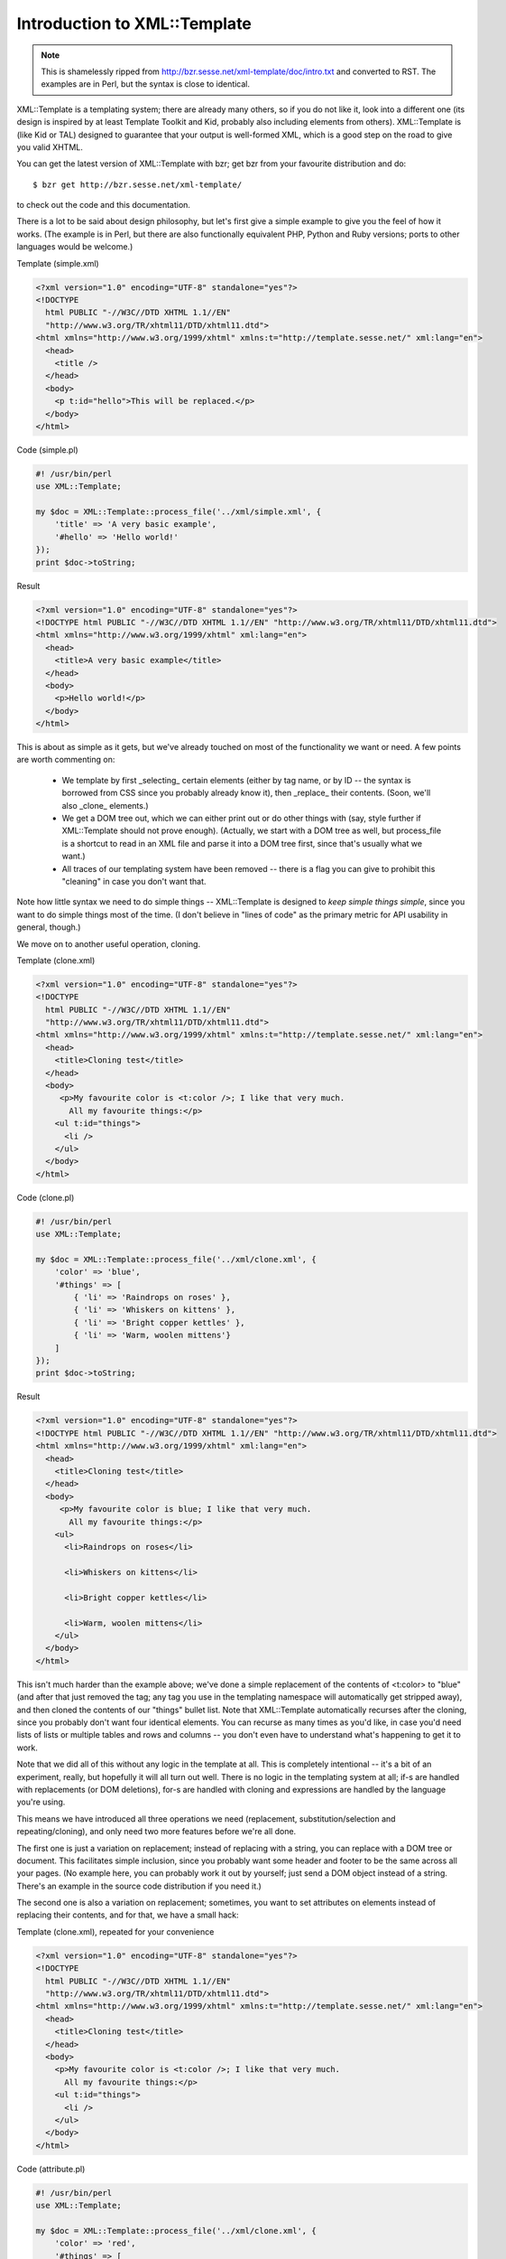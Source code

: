 .. _xml_template_intro:

Introduction to XML::Template
=============================

.. Note:: This is shamelessly ripped from http://bzr.sesse.net/xml-template/doc/intro.txt
          and converted to RST. The examples are in Perl, but the syntax is close to
          identical.

XML::Template is a templating system; there are already many others, so if
you do not like it, look into a different one (its design is inspired by
at least Template Toolkit and Kid, probably also including elements from
others). XML::Template is (like Kid or TAL) designed to guarantee that your
output is well-formed XML, which is a good step on the road to give you
valid XHTML.

You can get the latest version of XML::Template with bzr; get bzr from your
favourite distribution and do::

    $ bzr get http://bzr.sesse.net/xml-template/

to check out the code and this documentation.

There is a lot to be said about design philosophy, but let's first give a
simple example to give you the feel of how it works. (The example is in Perl,
but there are also functionally equivalent PHP, Python and Ruby versions;
ports to other languages would be welcome.)

Template (simple.xml)

.. code-block:: xml

    <?xml version="1.0" encoding="UTF-8" standalone="yes"?>
    <!DOCTYPE
      html PUBLIC "-//W3C//DTD XHTML 1.1//EN"
      "http://www.w3.org/TR/xhtml11/DTD/xhtml11.dtd">
    <html xmlns="http://www.w3.org/1999/xhtml" xmlns:t="http://template.sesse.net/" xml:lang="en">
      <head>
        <title />
      </head>
      <body>
        <p t:id="hello">This will be replaced.</p>
      </body>
    </html>

Code (simple.pl)

.. code-block:: perl

    #! /usr/bin/perl
    use XML::Template;

    my $doc = XML::Template::process_file('../xml/simple.xml', {
        'title' => 'A very basic example',
        '#hello' => 'Hello world!'
    });
    print $doc->toString;

Result

.. code-block:: xml

    <?xml version="1.0" encoding="UTF-8" standalone="yes"?>
    <!DOCTYPE html PUBLIC "-//W3C//DTD XHTML 1.1//EN" "http://www.w3.org/TR/xhtml11/DTD/xhtml11.dtd">
    <html xmlns="http://www.w3.org/1999/xhtml" xml:lang="en">
      <head>
        <title>A very basic example</title>
      </head>
      <body>
        <p>Hello world!</p>
      </body>
    </html>

This is about as simple as it gets, but we've already touched on most of the
functionality we want or need. A few points are worth commenting on:

 - We template by first _selecting_ certain elements (either by tag name, or
   by ID -- the syntax is borrowed from CSS since you probably already know
   it), then _replace_ their contents. (Soon, we'll also _clone_ elements.)
 - We get a DOM tree out, which we can either print out or do other things
   with (say, style further if XML::Template should not prove enough).
   (Actually, we start with a DOM tree as well, but process_file is a
   shortcut to read in an XML file and parse it into a DOM tree first, since
   that's usually what we want.)
 - All traces of our templating system have been removed -- there is a flag
   you can give to prohibit this "cleaning" in case you don't want that.

Note how little syntax we need to do simple things -- XML::Template is
designed to *keep simple things simple*, since you want to do simple things
most of the time. (I don't believe in "lines of code" as the primary metric
for API usability in general, though.)

We move on to another useful operation, cloning.

Template (clone.xml)

.. code-block:: xml

  <?xml version="1.0" encoding="UTF-8" standalone="yes"?>
  <!DOCTYPE
    html PUBLIC "-//W3C//DTD XHTML 1.1//EN"
    "http://www.w3.org/TR/xhtml11/DTD/xhtml11.dtd">
  <html xmlns="http://www.w3.org/1999/xhtml" xmlns:t="http://template.sesse.net/" xml:lang="en">
    <head>
      <title>Cloning test</title>
    </head>
    <body>
       <p>My favourite color is <t:color />; I like that very much.
         All my favourite things:</p>
      <ul t:id="things">
        <li />
      </ul>
    </body>
  </html>

Code (clone.pl)

.. code-block:: perl

  #! /usr/bin/perl
  use XML::Template;

  my $doc = XML::Template::process_file('../xml/clone.xml', {
      'color' => 'blue',
      '#things' => [
          { 'li' => 'Raindrops on roses' },
          { 'li' => 'Whiskers on kittens' },
          { 'li' => 'Bright copper kettles' },
          { 'li' => 'Warm, woolen mittens'}
      ]
  });
  print $doc->toString;

Result

.. code-block:: xml

  <?xml version="1.0" encoding="UTF-8" standalone="yes"?>
  <!DOCTYPE html PUBLIC "-//W3C//DTD XHTML 1.1//EN" "http://www.w3.org/TR/xhtml11/DTD/xhtml11.dtd">
  <html xmlns="http://www.w3.org/1999/xhtml" xml:lang="en">
    <head>
      <title>Cloning test</title>
    </head>
    <body>
       <p>My favourite color is blue; I like that very much.
         All my favourite things:</p>
      <ul>
        <li>Raindrops on roses</li>

        <li>Whiskers on kittens</li>

        <li>Bright copper kettles</li>

        <li>Warm, woolen mittens</li>
      </ul>
    </body>
  </html>

This isn't much harder than the example above; we've done a simple replacement
of the contents of <t:color> to "blue" (and after that just removed the tag;
any tag you use in the templating namespace will automatically get stripped
away), and then cloned the contents of our "things" bullet list. Note that
XML::Template automatically recurses after the cloning, since you probably
don't want four identical elements. You can recurse as many times as you'd like,
in case you'd need lists of lists or multiple tables and rows and columns --
you don't even have to understand what's happening to get it to work.

Note that we did all of this without any logic in the template at all. This
is completely intentional -- it's a bit of an experiment, really, but hopefully
it will all turn out well. There is no logic in the templating system at all;
if-s are handled with replacements (or DOM deletions), for-s are handled with
cloning and expressions are handled by the language you're using.

This means we have introduced all three operations we need (replacement,
substitution/selection and repeating/cloning), and only need two more features
before we're all done.

The first one is just a variation on replacement; instead of replacing with
a string, you can replace with a DOM tree or document. This facilitates simple
inclusion, since you probably want some header and footer to be the same
across all your pages. (No example here, you can probably work it out by
yourself; just send a DOM object instead of a string. There's an example in
the source code distribution if you need it.)

The second one is also a variation on replacement; sometimes, you want to
set attributes on elements instead of replacing their contents, and for that,
we have a small hack:

Template (clone.xml), repeated for your convenience

.. code-block:: xml

  <?xml version="1.0" encoding="UTF-8" standalone="yes"?>
  <!DOCTYPE
    html PUBLIC "-//W3C//DTD XHTML 1.1//EN"
    "http://www.w3.org/TR/xhtml11/DTD/xhtml11.dtd">
  <html xmlns="http://www.w3.org/1999/xhtml" xmlns:t="http://template.sesse.net/" xml:lang="en">
    <head>
      <title>Cloning test</title>
    </head>
    <body>
      <p>My favourite color is <t:color />; I like that very much.
        All my favourite things:</p>
      <ul t:id="things">
        <li />
      </ul>
    </body>
  </html>


Code (attribute.pl)

.. code-block:: perl

  #! /usr/bin/perl
  use XML::Template;

  my $doc = XML::Template::process_file('../xml/clone.xml', {
      'color' => 'red',
      '#things' => [
          { 'li' => 'Raindrops on roses',    'li/class' => 'odd' },
          { 'li' => 'Whiskers on kittens',   'li/class' => 'even' },
          { 'li' => 'Bright copper kettles', 'li/class' => 'odd' },
          { 'li' => 'Warm, woolen mittens',  'li/class' => 'even' }
      ]
  });
  print $doc->toString;

Result

.. code-block:: xml

  <?xml version="1.0" encoding="UTF-8" standalone="yes"?>
  <!DOCTYPE html PUBLIC "-//W3C//DTD XHTML 1.1//EN" "http://www.w3.org/TR/xhtml11/DTD/xhtml11.dtd">
  <html xmlns="http://www.w3.org/1999/xhtml" xml:lang="en">
    <head>
      <title>Cloning test</title>
    </head>
    <body>
       <p>My favourite color is red; I like that very much.
         All my favourite things:</p>
      <ul>
        <li class="odd">Raindrops on roses</li>

        <li class="even">Whiskers on kittens</li>

        <li class="odd">Bright copper kettles</li>

        <li class="even">Warm, woolen mittens</li>
      </ul>
    </body>
  </html>

Naturally, you can't put anything else than a simple string into an attribute,
but it's not like this is a big limitation. (There's also a shortcut for doing
stuff like odd/even automatically, but I'll leave that for yourself to find out;
see the attribute2 example.)

That's it for the examples; now let's turn to the boring design philosophy.

The main thoughts behind XML::Template have been, in no particular order:

 - Make the simple things simple. (A template should not be much more cumbersome
   to write than if you wrote the page statically.) More complex things can be
   harder if it makes the simple things simpler; that's OK.
 - Make it easy for the user to do the right thing. (Guarantee well-formed XML,
   and make a design that makes it easy to separate back-end logic, viewing logic
   and HTML templating. Incidentially, I've only seen one library ever that does
   the same properly for database logic and other back-end logic, and that is the
   excellent libpqxx library.)
 - Premature optimization is the root of all evil; most web systems are not
   performance limited by their output anyway.
 - Don't try to be everything for everyone. (XML::Template can not output to
   plain text or PostScript, even though that would clearly be useful for some
   people in some cases.)
 - Be language agnostic. (DOM is rather universal, and there's a useful
   implementation for most web-relevant languages out there.) Maintaining
   several implementations in several languages is suboptimal, but it's better
   than only supporting one language or having someting that needs to reimplement
   the entire DOM with wrappers for each language. (Thankfully, by relying on
   the DOM support in each language, the code so far is under 200 lines per
   implementation, so maintaining this hopefully shouldn't be much work.) As
   proof-of-concept, there are got Perl, PHP, Python and Ruby implementations
   that work and feel largely the same (and even a SAX-based Perl
   implementation, for larger trees that won't fit into memory) -- other
   implementations are welcome.  This is backed up by a test suite, which
   ensures that all the different implementations return structurally
   equivalent XML for a certain set of test cases. Porting to a new language
   is not difficult, and once you've got all the test cases to pass, your
   work is most likely done.

As a side note to the second point, I've spent some time wondering exactly
_why_ you want to separate the back-end logic from your HTML, and why people
don't seem to do it. After some thought, I've decided that what I really want
is to get the HTML away from my code -- not the other way round. (In other
words, HTML uglifies code more then code uglifies HTML -- someone using a
WYSIWYG editor to generate their HTML might disagree, though.)

However, this also means that you want the _entire_ viewing logic away from
your back-end logic if you can. When you process your data, you really don't
want to care if you're on an odd or even row to get those styled differently
in the HTML; that's for another part. XML::Template, incidentially, by
moving the entire output logic to the end of your script, makes this easy
for you; you *can* do the viewing logic "underway" if you really want to,
but there's no incentive to, and the natural modus operandi is to split
viewing and other logic into two distinct parts.

An open question is how to do internationalization on web pages; I haven't
yet seen a good system for handling this. To be honest, this might be something
handled in another layer (cf. "don't try to be everything to everyone" above),
but I'd be interesting to hear others' thoughts on this, especially how
you could achieve clean text/markup separation (stuff like gettext doesn't
really work well with markup in general).

More to come here at some point, probably. Now, go out and just _use_ the
thing -- I hope it will make your life on the web simpler. :-)

  - Steinar H. Gunderson <sgunderson@bigfoot.com>, http://www.sesse.net/

